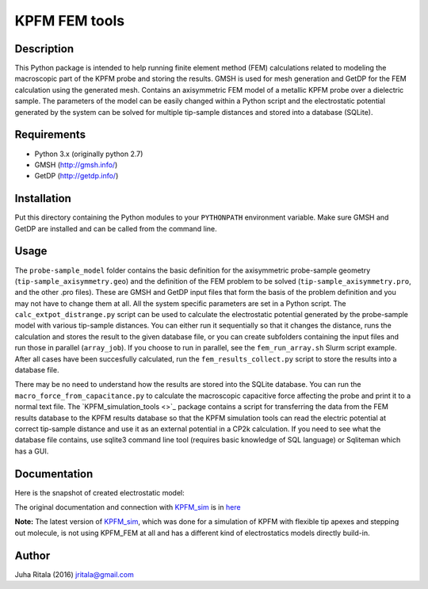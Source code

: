 ================
KPFM FEM tools
================
Description
-----------

This Python package is intended to help running finite element method (FEM) calculations related to modeling the macroscopic part of the KPFM probe and storing the results. GMSH is used for mesh generation and GetDP for the FEM calculation using the generated mesh. Contains an axisymmetric FEM model of a metallic KPFM probe over a dielectric sample. The parameters of the model can be easily changed within a Python script and the electrostatic potential generated by the system can be solved for multiple tip-sample distances and stored into a database (SQLite).

Requirements
------------

- Python 3.x (originally python 2.7)
- GMSH (`http://gmsh.info/ <http://gmsh.info/>`_)
- GetDP (`http://getdp.info/ <http://getdp.info/>`_)

Installation
------------

Put this directory containing the Python modules to your ``PYTHONPATH`` environment variable. Make sure GMSH and GetDP are installed and can be called from the command line.

Usage
-----

The ``probe-sample_model`` folder contains the basic definition for the axisymmetric probe-sample geometry (``tip-sample_axisymmetry.geo``) and the definition of the FEM problem to be solved (``tip-sample_axisymmetry.pro``, and the other .pro files). These are GMSH and GetDP input files that form the basis of the problem definition and you may not have to change them at all. All the system specific parameters are set in a Python script. The ``calc_extpot_distrange.py`` script can be used to calculate the electrostatic potential generated by the probe-sample model with various tip-sample distances. You can either run it sequentially so that it changes the distance, runs the calculation and stores the result to the given database file, or you can create subfolders containing the input files and run those in parallel (``array_job``). If you choose to run in parallel, see the ``fem_run_array.sh`` Slurm script example. After all cases have been succesfully calculated, run the ``fem_results_collect.py`` script to store the results into a database file.

There may be no need to understand how the results are stored into the SQLite database. You can run the ``macro_force_from_capacitance.py`` to calculate the macroscopic capacitive force affecting the probe and print it to a normal text file. The `KPFM_simulation_tools <>`_ package contains a script for transferring the data from the FEM results database to the KPFM results database so that the KPFM simulation tools can read the electric potential at correct tip-sample distance and use it as an external potential in a CP2k calculation. If you need to see what the database file contains, use sqlite3 command line tool (requires basic knowledge of SQL language) or Sqliteman which has a GUI.

Documentation
-------------

Here is the snapshot of created electrostatic model:

.. image:: https://github.com/SINGROUP/KPFM_FEM/assets/13340693/5e12c196-e828-4b0e-904f-5549f662c56c
  :width: 800
  :alt: FEM electrostatic illustruation

The original documentation and connection with `KPFM_sim <https://github.com/SINGROUP/KPFM_sim>`_ is in `here <https://github.com/SINGROUP/KPFM_sim/blob/master/docs/kpfm_sim_intro_slides.pdf>`_

**Note:** The latest version of `KPFM_sim <https://github.com/SINGROUP/KPFM_sim>`_, which was done for a simulation of KPFM with flexible tip apexes and stepping out molecule, is not using KPFM_FEM at all and has a different kind of electrostatics models directly build-in.

Author
------
Juha Ritala (2016)
`jritala@gmail.com <mailto:jritala@gmail.com>`_

